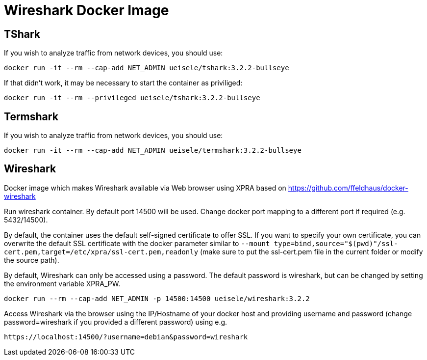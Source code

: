 = Wireshark Docker Image

== TShark

If you wish to analyze traffic from network devices, you should use:

[source,bash]
----
docker run -it --rm --cap-add NET_ADMIN ueisele/tshark:3.2.2-bullseye
----

If that didn't work, it may be necessary to start the container as priviliged:

[source,bash]
----
docker run -it --rm --privileged ueisele/tshark:3.2.2-bullseye
----

== Termshark

If you wish to analyze traffic from network devices, you should use:

[source,bash]
----
docker run -it --rm --cap-add NET_ADMIN ueisele/termshark:3.2.2-bullseye
----

== Wireshark

Docker image which makes Wireshark available via Web browser using XPRA based on https://github.com/ffeldhaus/docker-wireshark

Run wireshark container. By default port 14500 will be used. Change docker port mapping to a different port if required (e.g. 5432/14500).

By default, the container uses the default self-signed certificate to offer SSL. If you want to specify your own certificate, you can overwrite the default SSL certificate with the docker parameter similar to `--mount type=bind,source="$(pwd)"/ssl-cert.pem,target=/etc/xpra/ssl-cert.pem,readonly` (make sure to put the ssl-cert.pem file in the current folder or modify the source path).

By default, Wireshark can only be accessed using a password. The default password is wireshark, but can be changed by setting the environment variable XPRA_PW.

[source,bash]
----
docker run --rm --cap-add NET_ADMIN -p 14500:14500 ueisele/wireshark:3.2.2
----

Access Wireshark via the browser using the IP/Hostname of your docker host and providing username and password (change password=wireshark if you provided a different password) using e.g.

----
https://localhost:14500/?username=debian&password=wireshark
----
